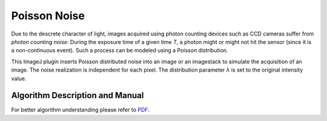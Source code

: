 =============
Poisson Noise
=============

Due to the descrete character of light, images acquired using photon counting devices
such as CCD cameras suffer from *photon counting noise*: During the exposure time of a
given time *T*, a photon might or might not hit the sensor (since it is a non-continuous
event). Such a process can be modeled using a Poisson distribution.

This ImageJ plugin inserts Poisson distributed noise into an image or an imagestack to simulate
the acquisition of an image. The noise realization is independent for each pixel. The
distribution parameter *λ* is set to the original intensity value.


Algorithm Description and Manual
================================

For better algorithm understanding please refer to `PDF <http://sbalzarini-lab.org/Downloads/PoissonNoise_manual.pdf>`__.

